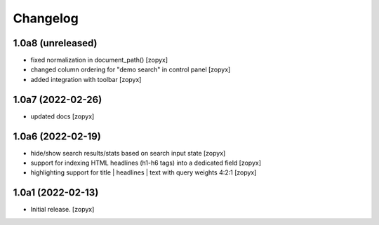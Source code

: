 Changelog
=========

1.0a8 (unreleased)
------------------
- fixed normalization in document_path()
  [zopyx]

- changed column ordering for "demo search" in control panel
  [zopyx]

- added integration with toolbar
  [zopyx]


1.0a7 (2022-02-26)
------------------
- updated docs
  [zopyx]

1.0a6 (2022-02-19)
------------------
- hide/show search results/stats based on search input state
  [zopyx]
- support for indexing HTML headlines (h1-h6 tags) into a dedicated
  field
  [zopyx]
- highlighting support for title | headlines | text with query
  weights 4:2:1
  [zopyx]


1.0a1 (2022-02-13)
------------------

- Initial release.
  [zopyx]
